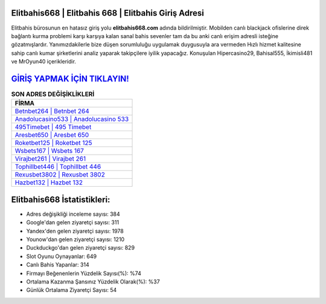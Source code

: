 ﻿Elitbahis668 | Elitbahis 668 | Elitbahis Giriş Adresi
===================================

.. image:: images/elitbahis-giris.jpg
   :width: 600
   
Elitbahis bürosunun en hatasız giriş yolu **elitbahis668.com** adında bildirilmiştir. Mobilden canlı blackjack ofislerine direk bağlantı kurma problemi karşı karşıya kalan sanal bahis sevenler tam da bu anki canlı erişim adresli isteğine gözatmışlardır. Yanımızdakilerle bize düşen sorumluluğu uygulamak duygusuyla ara vermeden Hızlı hizmet kalitesine sahip canlı kumar şirketlerini analiz yaparak takipçilere iyilik yapacağız. Konuşulan Hipercasino29, Bahisal555, İkimisli481 ve MrOyun40 içerikleridir.

`GİRİŞ YAPMAK İÇİN TIKLAYIN! <https://uclck.me/gonow>`_
==============

.. list-table:: **SON ADRES DEĞİŞİKLİKLERİ**
   :widths: 100
   :header-rows: 1

   * - FİRMA
   * - `Betnbet264 | Betnbet 264 <betnbet264-betnbet-264-betnbet-giris-adresi.html>`_
   * - `Anadolucasino533 | Anadolucasino 533 <anadolucasino533-anadolucasino-533-anadolucasino-giris-adresi.html>`_
   * - `495Timebet | 495 Timebet <495timebet-495-timebet-timebet-giris-adresi.html>`_	 
   * - `Aresbet650 | Aresbet 650 <aresbet650-aresbet-650-aresbet-giris-adresi.html>`_	 
   * - `Roketbet125 | Roketbet 125 <roketbet125-roketbet-125-roketbet-giris-adresi.html>`_ 
   * - `Wsbets167 | Wsbets 167 <wsbets167-wsbets-167-wsbets-giris-adresi.html>`_
   * - `Virajbet261 | Virajbet 261 <virajbet261-virajbet-261-virajbet-giris-adresi.html>`_	 
   * - `Tophillbet446 | Tophillbet 446 <tophillbet446-tophillbet-446-tophillbet-giris-adresi.html>`_
   * - `Rexusbet3802 | Rexusbet 3802 <rexusbet3802-rexusbet-3802-rexusbet-giris-adresi.html>`_
   * - `Hazbet132 | Hazbet 132 <hazbet132-hazbet-132-hazbet-giris-adresi.html>`_
	 
Elitbahis668 İstatistikleri:
===================================	 
* Adres değişikliği inceleme sayısı: 384
* Google'dan gelen ziyaretçi sayısı: 311
* Yandex'den gelen ziyaretçi sayısı: 1978
* Younow'dan gelen ziyaretçi sayısı: 1210
* Duckduckgo'dan gelen ziyaretçi sayısı: 829
* Slot Oyunu Oynayanlar: 649
* Canlı Bahis Yapanlar: 314
* Firmayı Beğenenlerin Yüzdelik Sayısı(%): %74
* Ortalama Kazanma Şansınız Yüzdelik Olarak(%): %37
* Günlük Ortalama Ziyaretçi Sayısı: 54
